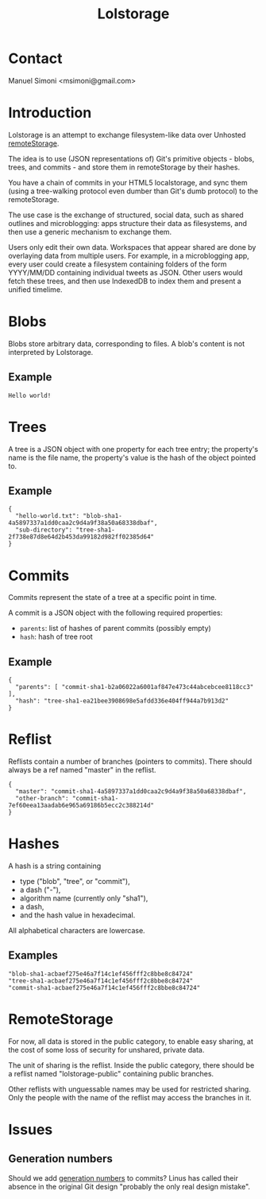 #+TITLE: Lolstorage
#+OPTIONS: num:nil toc:1 creator:nil author:nil
#+AUTHOR: Manuel Simoni
#+EMAIL: msimoni@gmail.com

* Contact

Manuel Simoni <msimoni@gmail.com>

* Introduction

Lolstorage is an attempt to exchange filesystem-like data over
Unhosted [[http://www.w3.org/community/unhosted/wiki/RemoteStorage][remoteStorage]].

The idea is to use (JSON representations of) Git's primitive objects -
blobs, trees, and commits - and store them in remoteStorage by their
hashes.

You have a chain of commits in your HTML5 localstorage, and sync them
(using a tree-walking protocol even dumber than Git's dumb protocol)
to the remoteStorage.

The use case is the exchange of structured, social data, such as
shared outlines and microblogging: apps structure their data as
filesystems, and then use a generic mechanism to exchange them.

Users only edit their own data.  Workspaces that appear shared are
done by overlaying data from multiple users.  For example, in a
microblogging app, every user could create a filesystem containing
folders of the form YYYY/MM/DD containing individual tweets as JSON.
Other users would fetch these trees, and then use IndexedDB to index
them and present a unified timelime.

* Blobs

Blobs store arbitrary data, corresponding to files. A blob's content
is not interpreted by Lolstorage.

** Example

#+begin_example
Hello world!
#+end_example

* Trees

A tree is a JSON object with one property for each tree entry; the
property's name is the file name, the property's value is the hash of
the object pointed to.

** Example

#+begin_example
{
  "hello-world.txt": "blob-sha1-4a5897337a1dd0caa2c9d4a9f38a50a68338dbaf",
  "sub-directory": "tree-sha1-2f738e87d8e64d2b453da99182d982ff02385d64"
}
#+end_example

* Commits

Commits represent the state of a tree at a specific point in time.

A commit is a JSON object with the following required properties:

 * =parents=: list of hashes of parent commits (possibly empty)
 * =hash=: hash of tree root

** Example

#+begin_example
{
  "parents": [ "commit-sha1-b2a06022a6001af847e473c44abcebcee8118cc3" ],
  "hash": "tree-sha1-ea21bee3908698e5afdd336e404ff944a7b913d2"
}
#+end_example

* Reflist

Reflists contain a number of branches (pointers to commits).  There
should always be a ref named "master" in the reflist.

#+begin_example
{
  "master": "commit-sha1-4a5897337a1dd0caa2c9d4a9f38a50a68338dbaf",
  "other-branch": "commit-sha1-7ef60eea13aadab6e965a69186b5ecc2c388214d"
}
#+end_example

* Hashes

A hash is a string containing
 * type ("blob", "tree", or "commit"),
 * a dash ("-"),
 * algorithm name (currently only "sha1"),
 * a dash,
 * and the hash value in hexadecimal.

All alphabetical characters are lowercase.

** Examples

#+begin_example
"blob-sha1-acbaef275e46a7f14c1ef456fff2c8bbe8c84724"
"tree-sha1-acbaef275e46a7f14c1ef456fff2c8bbe8c84724"
"commit-sha1-acbaef275e46a7f14c1ef456fff2c8bbe8c84724"
#+end_example

* RemoteStorage

For now, all data is stored in the public category, to enable easy
sharing, at the cost of some loss of security for unshared, private
data.

The unit of sharing is the reflist.  Inside the public category, there
should be a reflist named "lolstorage-public" containing public
branches.

Other reflists with unguessable names may be used for restricted
sharing.  Only the people with the name of the reflist may access the
branches in it.

* Issues

** Generation numbers

Should we add [[http://stackoverflow.com/questions/6702821/git-commit-generation-numbers][generation numbers]] to commits?  Linus has called their
absence in the original Git design "probably the only real design
mistake".
